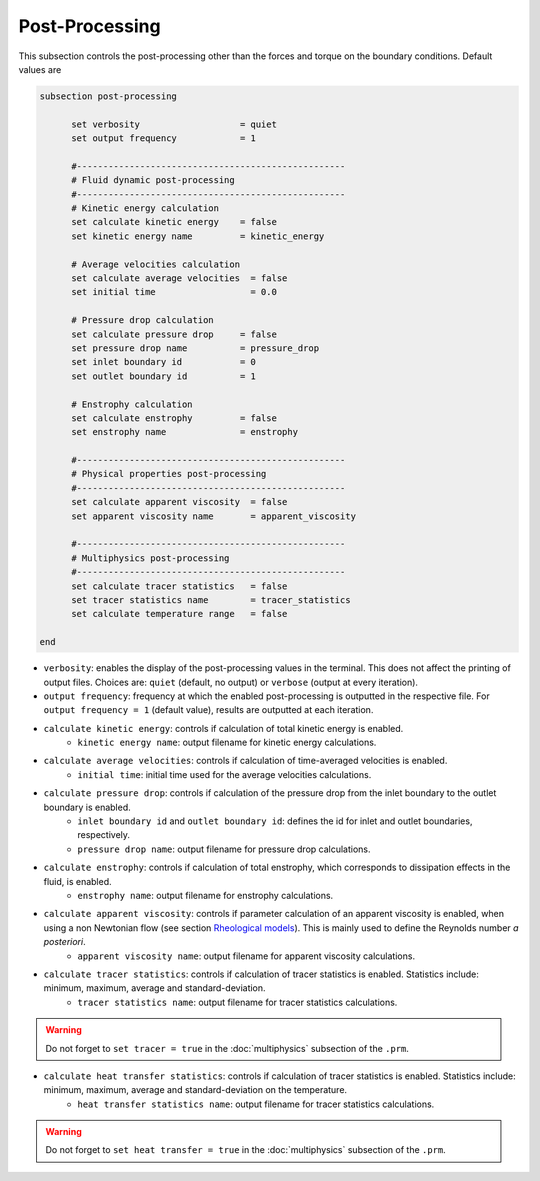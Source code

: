 Post-Processing
---------------------
This subsection controls the post-processing other than the forces and torque on the boundary conditions. Default values are

.. code-block:: text

  subsection post-processing
	
	set verbosity                   = quiet
	set output frequency            = 1

	#---------------------------------------------------
  	# Fluid dynamic post-processing
  	#---------------------------------------------------
	# Kinetic energy calculation
	set calculate kinetic energy    = false
	set kinetic energy name         = kinetic_energy

	# Average velocities calculation	
	set calculate average velocities  = false
	set initial time                  = 0.0

	# Pressure drop calculation
	set calculate pressure drop     = false
	set pressure drop name          = pressure_drop
	set inlet boundary id           = 0
	set outlet boundary id          = 1

	# Enstrophy calculation
	set calculate enstrophy         = false
	set enstrophy name              = enstrophy

	#---------------------------------------------------
  	# Physical properties post-processing
  	#---------------------------------------------------
	set calculate apparent viscosity  = false
	set apparent viscosity name       = apparent_viscosity

	#---------------------------------------------------
  	# Multiphysics post-processing
  	#---------------------------------------------------
	set calculate tracer statistics   = false
	set tracer statistics name        = tracer_statistics
	set calculate temperature range   = false

  end
 

* ``verbosity``: enables the display of the post-processing values in the terminal. This does not affect the printing of output files. Choices are: ``quiet`` (default, no output) or ``verbose`` (output at every iteration).

* ``output frequency``: frequency at which the enabled post-processing is outputted in the respective file. For ``output frequency = 1`` (default value), results are outputted at each iteration.

* ``calculate kinetic energy``: controls if calculation of total kinetic energy is enabled. 
	* ``kinetic energy name``: output filename for kinetic energy calculations.

* ``calculate average velocities``: controls if calculation of time-averaged velocities is enabled.
	* ``initial time``: initial time used for the average velocities calculations.

* ``calculate pressure drop``: controls if calculation of the pressure drop from the inlet boundary to the outlet boundary is enabled. 
	* ``inlet boundary id`` and ``outlet boundary id``: defines the id for inlet and outlet boundaries, respectively. 
	* ``pressure drop name``: output filename for pressure drop calculations.

* ``calculate enstrophy``: controls if calculation of total enstrophy, which corresponds to dissipation effects in the fluid, is enabled. 
	* ``enstrophy name``: output filename for enstrophy calculations.

* ``calculate apparent viscosity``: controls if parameter calculation of an apparent viscosity is enabled, when using a non Newtonian flow (see section `Rheological models <physical_properties.html#rheological-models>`_). This is mainly used to define the Reynolds number `a posteriori`. 
	* ``apparent viscosity name``: output filename for apparent viscosity calculations.

* ``calculate tracer statistics``: controls if calculation of tracer statistics is enabled. Statistics include: minimum, maximum, average and standard-deviation.
	* ``tracer statistics name``: output filename for tracer statistics calculations.

.. warning::

	Do not forget to ``set tracer = true`` in the :doc:`multiphysics` subsection of the ``.prm``.

* ``calculate heat transfer statistics``: controls if calculation of tracer statistics is enabled. Statistics include: minimum, maximum, average and standard-deviation on the temperature.
	* ``heat transfer statistics name``: output filename for tracer statistics calculations.

.. warning::

	Do not forget to ``set heat transfer = true`` in the :doc:`multiphysics` subsection of the ``.prm``.
